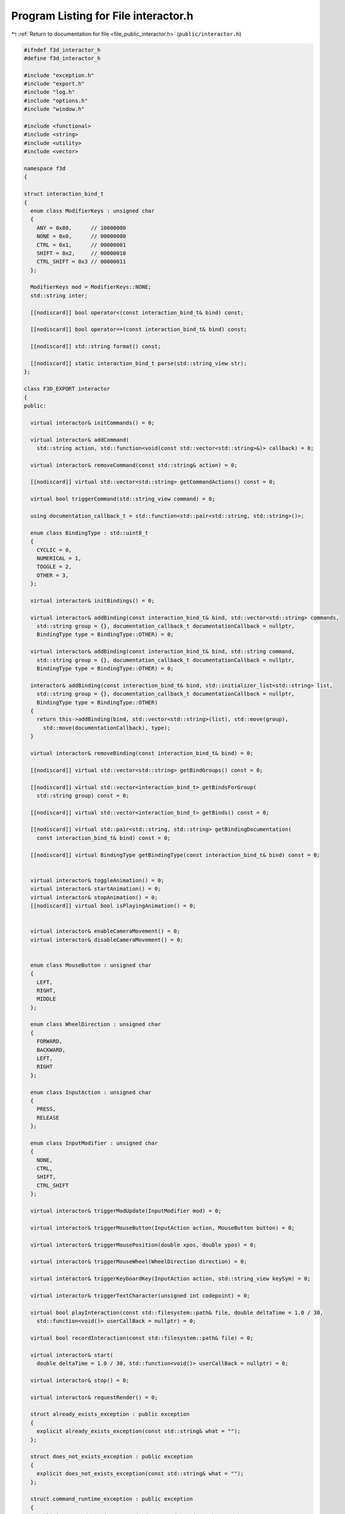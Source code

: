 
.. _program_listing_file_public_interactor.h:

Program Listing for File interactor.h
=====================================

|exhale_lsh| :ref:`Return to documentation for file <file_public_interactor.h>` (``public/interactor.h``)

.. |exhale_lsh| unicode:: U+021B0 .. UPWARDS ARROW WITH TIP LEFTWARDS

.. code-block:: cpp

   #ifndef f3d_interactor_h
   #define f3d_interactor_h
   
   #include "exception.h"
   #include "export.h"
   #include "log.h"
   #include "options.h"
   #include "window.h"
   
   #include <functional>
   #include <string>
   #include <utility>
   #include <vector>
   
   namespace f3d
   {
   
   struct interaction_bind_t
   {
     enum class ModifierKeys : unsigned char
     {
       ANY = 0x80,      // 10000000
       NONE = 0x0,      // 00000000
       CTRL = 0x1,      // 00000001
       SHIFT = 0x2,     // 00000010
       CTRL_SHIFT = 0x3 // 00000011
     };
   
     ModifierKeys mod = ModifierKeys::NONE;
     std::string inter;
   
     [[nodiscard]] bool operator<(const interaction_bind_t& bind) const;
   
     [[nodiscard]] bool operator==(const interaction_bind_t& bind) const;
   
     [[nodiscard]] std::string format() const;
   
     [[nodiscard]] static interaction_bind_t parse(std::string_view str);
   };
   
   class F3D_EXPORT interactor
   {
   public:
   
     virtual interactor& initCommands() = 0;
   
     virtual interactor& addCommand(
       std::string action, std::function<void(const std::vector<std::string>&)> callback) = 0;
   
     virtual interactor& removeCommand(const std::string& action) = 0;
   
     [[nodiscard]] virtual std::vector<std::string> getCommandActions() const = 0;
   
     virtual bool triggerCommand(std::string_view command) = 0;
   
     using documentation_callback_t = std::function<std::pair<std::string, std::string>()>;
   
     enum class BindingType : std::uint8_t
     {
       CYCLIC = 0,
       NUMERICAL = 1,
       TOGGLE = 2,
       OTHER = 3,
     };
   
     virtual interactor& initBindings() = 0;
   
     virtual interactor& addBinding(const interaction_bind_t& bind, std::vector<std::string> commands,
       std::string group = {}, documentation_callback_t documentationCallback = nullptr,
       BindingType type = BindingType::OTHER) = 0;
   
     virtual interactor& addBinding(const interaction_bind_t& bind, std::string command,
       std::string group = {}, documentation_callback_t documentationCallback = nullptr,
       BindingType type = BindingType::OTHER) = 0;
   
     interactor& addBinding(const interaction_bind_t& bind, std::initializer_list<std::string> list,
       std::string group = {}, documentation_callback_t documentationCallback = nullptr,
       BindingType type = BindingType::OTHER)
     {
       return this->addBinding(bind, std::vector<std::string>(list), std::move(group),
         std::move(documentationCallback), type);
     }
   
     virtual interactor& removeBinding(const interaction_bind_t& bind) = 0;
   
     [[nodiscard]] virtual std::vector<std::string> getBindGroups() const = 0;
   
     [[nodiscard]] virtual std::vector<interaction_bind_t> getBindsForGroup(
       std::string group) const = 0;
   
     [[nodiscard]] virtual std::vector<interaction_bind_t> getBinds() const = 0;
   
     [[nodiscard]] virtual std::pair<std::string, std::string> getBindingDocumentation(
       const interaction_bind_t& bind) const = 0;
   
     [[nodiscard]] virtual BindingType getBindingType(const interaction_bind_t& bind) const = 0;
   
   
     virtual interactor& toggleAnimation() = 0;
     virtual interactor& startAnimation() = 0;
     virtual interactor& stopAnimation() = 0;
     [[nodiscard]] virtual bool isPlayingAnimation() = 0;
   
   
     virtual interactor& enableCameraMovement() = 0;
     virtual interactor& disableCameraMovement() = 0;
   
   
     enum class MouseButton : unsigned char
     {
       LEFT,
       RIGHT,
       MIDDLE
     };
   
     enum class WheelDirection : unsigned char
     {
       FORWARD,
       BACKWARD,
       LEFT,
       RIGHT
     };
   
     enum class InputAction : unsigned char
     {
       PRESS,
       RELEASE
     };
   
     enum class InputModifier : unsigned char
     {
       NONE,
       CTRL,
       SHIFT,
       CTRL_SHIFT
     };
   
     virtual interactor& triggerModUpdate(InputModifier mod) = 0;
   
     virtual interactor& triggerMouseButton(InputAction action, MouseButton button) = 0;
   
     virtual interactor& triggerMousePosition(double xpos, double ypos) = 0;
   
     virtual interactor& triggerMouseWheel(WheelDirection direction) = 0;
   
     virtual interactor& triggerKeyboardKey(InputAction action, std::string_view keySym) = 0;
   
     virtual interactor& triggerTextCharacter(unsigned int codepoint) = 0;
   
     virtual bool playInteraction(const std::filesystem::path& file, double deltaTime = 1.0 / 30,
       std::function<void()> userCallBack = nullptr) = 0;
   
     virtual bool recordInteraction(const std::filesystem::path& file) = 0;
   
     virtual interactor& start(
       double deltaTime = 1.0 / 30, std::function<void()> userCallBack = nullptr) = 0;
   
     virtual interactor& stop() = 0;
   
     virtual interactor& requestRender() = 0;
   
     struct already_exists_exception : public exception
     {
       explicit already_exists_exception(const std::string& what = "");
     };
   
     struct does_not_exists_exception : public exception
     {
       explicit does_not_exists_exception(const std::string& what = "");
     };
   
     struct command_runtime_exception : public exception
     {
       explicit command_runtime_exception(const std::string& what = "");
     };
   
     struct invalid_args_exception : public exception
     {
       explicit invalid_args_exception(const std::string& what = "")
         : exception(what)
       {
       }
     };
   
   protected:
     interactor() = default;
     virtual ~interactor() = default;
     interactor(const interactor& opt) = delete;
     interactor(interactor&& opt) = delete;
     interactor& operator=(const interactor& opt) = delete;
     interactor& operator=(interactor&& opt) = delete;
   };
   
   //----------------------------------------------------------------------------
   inline bool interaction_bind_t::operator<(const interaction_bind_t& bind) const
   {
     return this->mod < bind.mod || (this->mod == bind.mod && this->inter < bind.inter);
   }
   
   //----------------------------------------------------------------------------
   inline bool interaction_bind_t::operator==(const interaction_bind_t& bind) const
   {
     return this->mod == bind.mod && this->inter == bind.inter;
   }
   
   //----------------------------------------------------------------------------
   inline std::string interaction_bind_t::format() const
   {
     switch (this->mod)
     {
       case ModifierKeys::CTRL_SHIFT:
         return "Ctrl+Shift+" + this->inter;
       case ModifierKeys::CTRL:
         return "Ctrl+" + this->inter;
       case ModifierKeys::SHIFT:
         return "Shift+" + this->inter;
       case ModifierKeys::ANY:
         return "Any+" + this->inter;
       default:
         // No need to check for NONE
         return this->inter;
     }
   }
   
   //----------------------------------------------------------------------------
   inline interaction_bind_t interaction_bind_t::parse(std::string_view str)
   {
     interaction_bind_t bind;
     auto plusIt = str.find_last_of('+');
     if (plusIt == std::string::npos)
     {
       bind.inter = str;
     }
     else
     {
       bind.inter = str.substr(plusIt + 1);
   
       std::string_view modStr = str.substr(0, plusIt);
       if (modStr == "Ctrl+Shift")
       {
         bind.mod = ModifierKeys::CTRL_SHIFT;
       }
       else if (modStr == "Shift")
       {
         bind.mod = ModifierKeys::SHIFT;
       }
       else if (modStr == "Ctrl")
       {
         bind.mod = ModifierKeys::CTRL;
       }
       else if (modStr == "Any")
       {
         bind.mod = ModifierKeys::ANY;
       }
       else if (modStr == "None")
       {
         bind.mod = ModifierKeys::NONE;
       }
       else
       {
         f3d::log::warn("Invalid modifier: ", modStr, ", ignoring modifier");
       }
     }
     return bind;
   }
   }
   
   #endif
